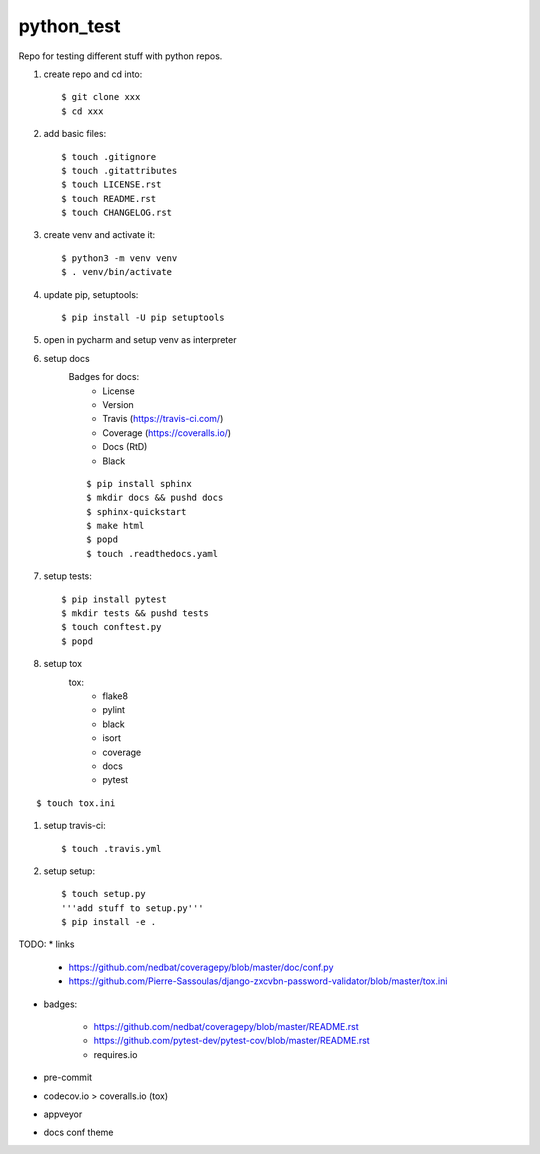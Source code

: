 python_test
===========

.. image:: https://img.shields.io/github/license/Cielquan/python_test
   :target: https://github.com/Cielquan/python_test/blob/master/LICENSE.rst

.. image:: https://img.shields.io/github/v/release/Cielquan/python_test
   :target: https://github.com/Cielquan/python_test/releases/latest


.. image:: https://travis-ci.com/Cielquan/python_test.svg?branch=master
    :target: https://travis-ci.com/Cielquan/python_test

.. image:: https://readthedocs.org/projects/python-test-cielquan/badge/?version=latest
  :target: https://python-test-cielquan.readthedocs.io/en/latest/?badge=latest
  :alt: Documentation Status

.. image:: https://img.shields.io/badge/code%20style-black-000000.svg
    :target: https://github.com/psf/black


Repo for testing different stuff with python repos.

#. create repo and cd into::

    $ git clone xxx
    $ cd xxx

#. add basic files::

    $ touch .gitignore
    $ touch .gitattributes
    $ touch LICENSE.rst
    $ touch README.rst
    $ touch CHANGELOG.rst

#. create venv and activate it::

    $ python3 -m venv venv
    $ . venv/bin/activate

#. update pip, setuptools::

    $ pip install -U pip setuptools

#. open in pycharm and setup venv as interpreter

#. setup docs
    Badges for docs:
      * License
      * Version
      * Travis (https://travis-ci.com/)
      * Coverage (https://coveralls.io/)
      * Docs (RtD)
      * Black

    ::

        $ pip install sphinx
        $ mkdir docs && pushd docs
        $ sphinx-quickstart
        $ make html
        $ popd
        $ touch .readthedocs.yaml

#. setup tests::

    $ pip install pytest
    $ mkdir tests && pushd tests
    $ touch conftest.py
    $ popd

#. setup tox
    tox:
      - flake8
      - pylint
      - black
      - isort
      - coverage
      - docs
      - pytest

::

    $ touch tox.ini

#. setup travis-ci::

    $ touch .travis.yml

#. setup setup::

    $ touch setup.py
    '''add stuff to setup.py'''
    $ pip install -e .




TODO:
* links

    - https://github.com/nedbat/coveragepy/blob/master/doc/conf.py
    - https://github.com/Pierre-Sassoulas/django-zxcvbn-password-validator/blob/master/tox.ini

* badges:

    - https://github.com/nedbat/coveragepy/blob/master/README.rst
    - https://github.com/pytest-dev/pytest-cov/blob/master/README.rst
    - requires.io

* pre-commit
* codecov.io > coveralls.io (tox)
* appveyor
* docs conf theme
